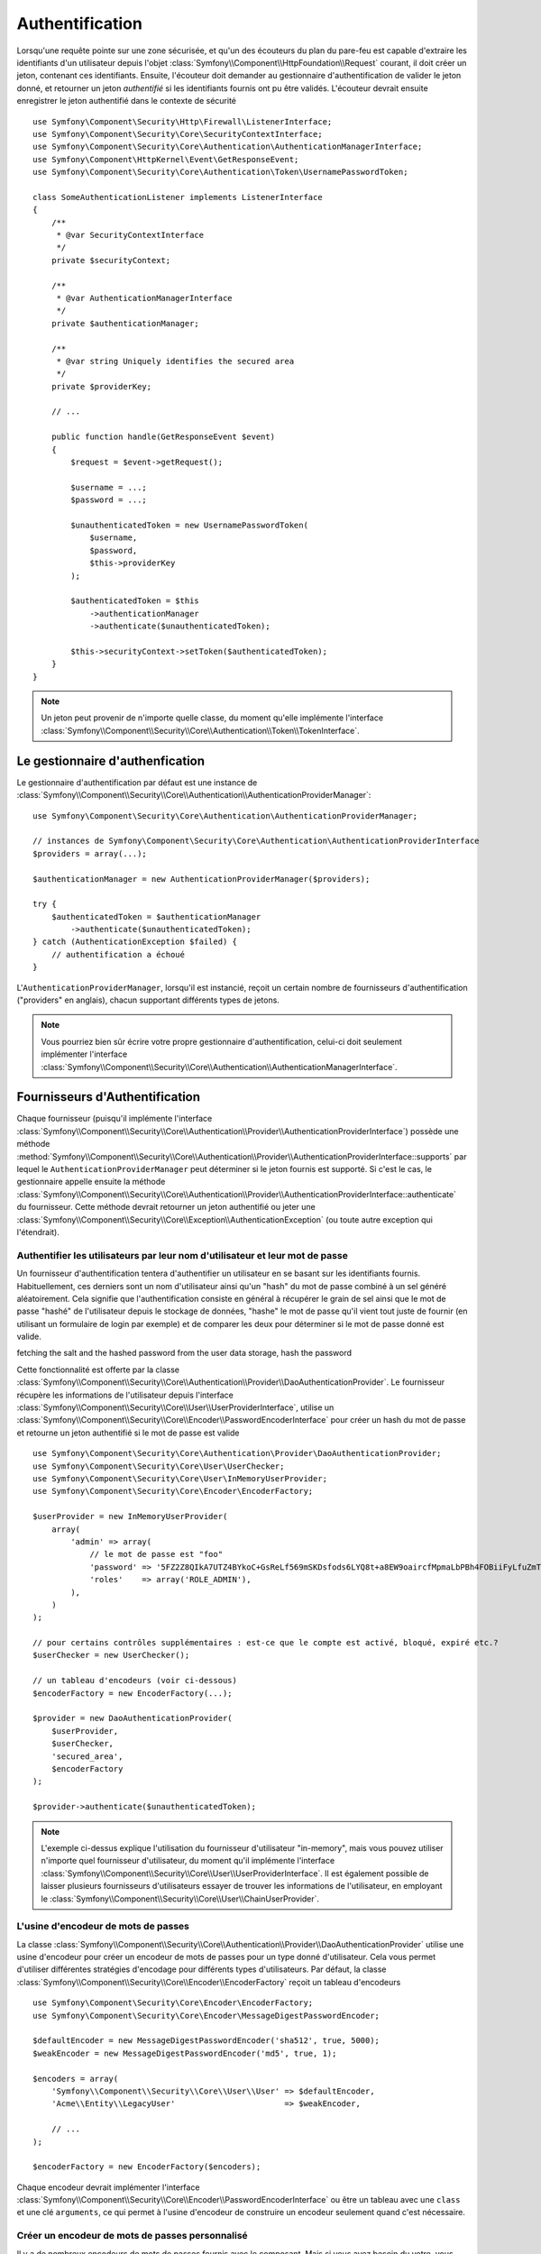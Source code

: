 .. index::
   single: Security, Authentication

Authentification
================

Lorsqu'une requête pointe sur une zone sécurisée, et qu'un des écouteurs du
plan du pare-feu est capable d'extraire les identifiants d'un utilisateur depuis
l'objet :class:`Symfony\\Component\\HttpFoundation\\Request` courant, il doit
créer un jeton, contenant ces identifiants.
Ensuite, l'écouteur doit demander au gestionnaire d'authentification de valider le
jeton donné, et retourner un jeton *authentifié* si les identifiants fournis ont
pu être validés.
L'écouteur devrait ensuite enregistrer le jeton authentifié dans le contexte de
sécurité ::

    use Symfony\Component\Security\Http\Firewall\ListenerInterface;
    use Symfony\Component\Security\Core\SecurityContextInterface;
    use Symfony\Component\Security\Core\Authentication\AuthenticationManagerInterface;
    use Symfony\Component\HttpKernel\Event\GetResponseEvent;
    use Symfony\Component\Security\Core\Authentication\Token\UsernamePasswordToken;

    class SomeAuthenticationListener implements ListenerInterface
    {
        /**
         * @var SecurityContextInterface
         */
        private $securityContext;

        /**
         * @var AuthenticationManagerInterface
         */
        private $authenticationManager;

        /**
         * @var string Uniquely identifies the secured area
         */
        private $providerKey;

        // ...

        public function handle(GetResponseEvent $event)
        {
            $request = $event->getRequest();

            $username = ...;
            $password = ...;

            $unauthenticatedToken = new UsernamePasswordToken(
                $username,
                $password,
                $this->providerKey
            );

            $authenticatedToken = $this
                ->authenticationManager
                ->authenticate($unauthenticatedToken);

            $this->securityContext->setToken($authenticatedToken);
        }
    }

.. note::

    Un jeton peut provenir de n'importe quelle classe, du moment qu'elle implémente
    l'interface :class:`Symfony\\Component\\Security\\Core\\Authentication\\Token\\TokenInterface`.

Le gestionnaire d'authenfication
--------------------------------

Le gestionnaire d'authentification par défaut est une instance de
:class:`Symfony\\Component\\Security\\Core\\Authentication\\AuthenticationProviderManager`::

    use Symfony\Component\Security\Core\Authentication\AuthenticationProviderManager;

    // instances de Symfony\Component\Security\Core\Authentication\AuthenticationProviderInterface
    $providers = array(...);

    $authenticationManager = new AuthenticationProviderManager($providers);

    try {
        $authenticatedToken = $authenticationManager
            ->authenticate($unauthenticatedToken);
    } catch (AuthenticationException $failed) {
        // authentification a échoué
    }

L'``AuthenticationProviderManager``, lorsqu'il est instancié, reçoit un certain nombre de
fournisseurs d'authentification ("providers" en anglais), chacun supportant différents types
de jetons.

.. note::

    Vous pourriez bien sûr écrire votre propre gestionnaire d'authentification, celui-ci doit
    seulement implémenter l'interface
    :class:`Symfony\\Component\\Security\\Core\\Authentication\\AuthenticationManagerInterface`.


.. _authentication_providers:

Fournisseurs d'Authentification
-------------------------------

Chaque fournisseur (puisqu'il implémente l'interface 
:class:`Symfony\\Component\\Security\\Core\\Authentication\\Provider\\AuthenticationProviderInterface`)
possède une méthode :method:`Symfony\\Component\\Security\\Core\\Authentication\\Provider\\AuthenticationProviderInterface::supports`
par lequel le ``AuthenticationProviderManager`` peut déterminer si le jeton fournis est supporté.
Si c'est le cas, le gestionnaire appelle ensuite la méthode 
:class:`Symfony\\Component\\Security\\Core\\Authentication\\Provider\\AuthenticationProviderInterface::authenticate`
du fournisseur.
Cette méthode devrait retourner un jeton authentifié ou jeter une :class:`Symfony\\Component\\Security\\Core\\Exception\\AuthenticationException`
(ou toute autre exception qui l'étendrait).

Authentifier les utilisateurs par leur nom d'utilisateur et leur mot de passe
~~~~~~~~~~~~~~~~~~~~~~~~~~~~~~~~~~~~~~~~~~~~~~~~~~~~~~~~~~~~~~~~~~~~~~~~~~~~~

Un fournisseur d'authentification tentera d'authentifier un utilisateur
en se basant sur les identifiants fournis. Habituellement, ces derniers sont
un nom d'utilisateur ainsi qu'un "hash" du mot de passe combiné à un sel
généré aléatoirement. Cela signifie que l'authentification consiste en
général à récupérer le grain de sel ainsi que le mot de passe "hashé" de
l'utilisateur depuis le stockage de données, "hashe" le mot de passe qu'il 
vient tout juste de fournir (en utilisant un formulaire de login par exemple)
et de comparer les deux pour déterminer si le mot de passe donné est valide.

fetching the salt and the hashed password from the user data storage, hash the password

Cette fonctionnalité est offerte par la classe
:class:`Symfony\\Component\\Security\\Core\\Authentication\\Provider\\DaoAuthenticationProvider`.
Le fournisseur récupère les informations de l'utilisateur depuis l'interface
:class:`Symfony\\Component\\Security\\Core\\User\\UserProviderInterface`, utilise un
:class:`Symfony\\Component\\Security\\Core\\Encoder\\PasswordEncoderInterface` pour créer un hash
du mot de passe et retourne un jeton authentifié si le mot de passe est valide ::

    use Symfony\Component\Security\Core\Authentication\Provider\DaoAuthenticationProvider;
    use Symfony\Component\Security\Core\User\UserChecker;
    use Symfony\Component\Security\Core\User\InMemoryUserProvider;
    use Symfony\Component\Security\Core\Encoder\EncoderFactory;

    $userProvider = new InMemoryUserProvider(
        array(
            'admin' => array(
                // le mot de passe est "foo"
                'password' => '5FZ2Z8QIkA7UTZ4BYkoC+GsReLf569mSKDsfods6LYQ8t+a8EW9oaircfMpmaLbPBh4FOBiiFyLfuZmTSUwzZg==',
                'roles'    => array('ROLE_ADMIN'),
            ),
        )
    );

    // pour certains contrôles supplémentaires : est-ce que le compte est activé, bloqué, expiré etc.?
    $userChecker = new UserChecker();

    // un tableau d'encodeurs (voir ci-dessous)
    $encoderFactory = new EncoderFactory(...);

    $provider = new DaoAuthenticationProvider(
        $userProvider,
        $userChecker,
        'secured_area',
        $encoderFactory
    );

    $provider->authenticate($unauthenticatedToken);

.. note::

    L'exemple ci-dessus explique l'utilisation du fournisseur d'utilisateur
    "in-memory", mais vous pouvez utiliser n'importe quel fournisseur d'utilisateur,
    du moment qu'il implémente l'interface
    :class:`Symfony\\Component\\Security\\Core\\User\\UserProviderInterface`.
    Il est également possible de laisser plusieurs fournisseurs d'utilisateurs
    essayer de trouver les informations de l'utilisateur, en employant le
    :class:`Symfony\\Component\\Security\\Core\\User\\ChainUserProvider`.

L'usine d'encodeur de mots de passes
~~~~~~~~~~~~~~~~~~~~~~~~~~~~~~~~~~~~

La classe :class:`Symfony\\Component\\Security\\Core\\Authentication\\Provider\\DaoAuthenticationProvider`
utilise une usine d'encodeur pour créer un encodeur de mots de passes pour un
type donné d'utilisateur. Cela vous permet d'utiliser différentes stratégies
d'encodage pour différents types d'utilisateurs. Par défaut, la classe
:class:`Symfony\\Component\\Security\\Core\\Encoder\\EncoderFactory` reçoit
un tableau d'encodeurs ::

    use Symfony\Component\Security\Core\Encoder\EncoderFactory;
    use Symfony\Component\Security\Core\Encoder\MessageDigestPasswordEncoder;

    $defaultEncoder = new MessageDigestPasswordEncoder('sha512', true, 5000);
    $weakEncoder = new MessageDigestPasswordEncoder('md5', true, 1);

    $encoders = array(
        'Symfony\\Component\\Security\\Core\\User\\User' => $defaultEncoder,
        'Acme\\Entity\\LegacyUser'                       => $weakEncoder,

        // ...
    );

    $encoderFactory = new EncoderFactory($encoders);

Chaque encodeur devrait implémenter l'interface 
:class:`Symfony\\Component\\Security\\Core\\Encoder\\PasswordEncoderInterface` ou
être un tableau avec une ``class`` et une clé ``arguments``, ce qui permet
à l'usine d'encodeur de construire un encodeur seulement quand c'est nécessaire.

Créer un encodeur de mots de passes personnalisé
~~~~~~~~~~~~~~~~~~~~~~~~~~~~~~~~~~~~~~~~~~~~~~~~

Il y a de nombreux encodeurs de mots de passes fournis avec le composant. Mais si
vous avez besoin du votre, vous devez simplement suivre ces règles :

#. La classe doit implémenter l'interface :class:`Symfony\\Component\\Security\\Core\\Encoder\\PasswordEncoderInterface`;

#. ``$this->checkPasswordLength($raw);`` doit être la première instruction 
   executée dans les méthodes ``encodePassword()`` et ``isPasswordValid()`` (voir `CVE-2013-5750`_).

Utiliser les encodeurs de mots de passes
~~~~~~~~~~~~~~~~~~~~~~~~~~~~~~~~~~~~~~~~

Lorsque la méthode :method:`Symfony\\Component\\Security\\Core\\Encoder\\EncoderFactory::getEncoder`
de l'usine d'encodeur de mots de passes est appelée avec l'objet utilisateur comme
premier argument, elle retournera un encodeur de type 
:class:`Symfony\\Component\\Security\\Core\\Encoder\\PasswordEncoderInterface` qui devrait
être utilisé pour encoder le mot de passe de cet utilisateur ::

    // fetch a user of type Acme\Entity\LegacyUser
    $user = ...

    $encoder = $encoderFactory->getEncoder($user);

    // retournera $weakEncoder (voir plus haut)

    $encodedPassword = $encoder->encodePassword($password, $user->getSalt());

    // vérifie si le mot de passe est valide :

    $validPassword = $encoder->isPasswordValid(
        $user->getPassword(),
        $password,
        $user->getSalt());

.. _`CVE-2013-5750`: http://symfony.com/blog/cve-2013-5750-security-issue-in-fosuserbundle-login-form
